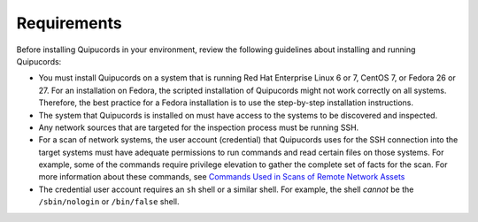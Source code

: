Requirements
============
Before installing Quipucords in your environment, review the following guidelines about installing and running Quipucords:

- You must install Quipucords on a system that is running Red Hat Enterprise Linux 6 or 7, CentOS 7, or Fedora 26 or 27. For an installation on Fedora, the scripted installation of Quipucords might not work correctly on all systems. Therefore, the best practice for a Fedora installation is to use the step-by-step installation instructions.
- The system that Quipucords is installed on must have access to the systems to be discovered and inspected.
- Any network sources that are targeted for the inspection process must be running SSH.
- For a scan of network systems, the user account (credential) that Quipucords uses for the SSH connection into the target systems must have adequate permissions to run commands and read certain files on those systems. For example, some of the commands require privilege elevation to gather the complete set of facts for the scan. For more information about these commands, see `Commands Used in Scans of Remote Network Assets <commands.html>`_
- The credential user account requires an ``sh`` shell or a similar shell. For example, the shell *cannot* be the ``/sbin/nologin`` or ``/bin/false`` shell.

